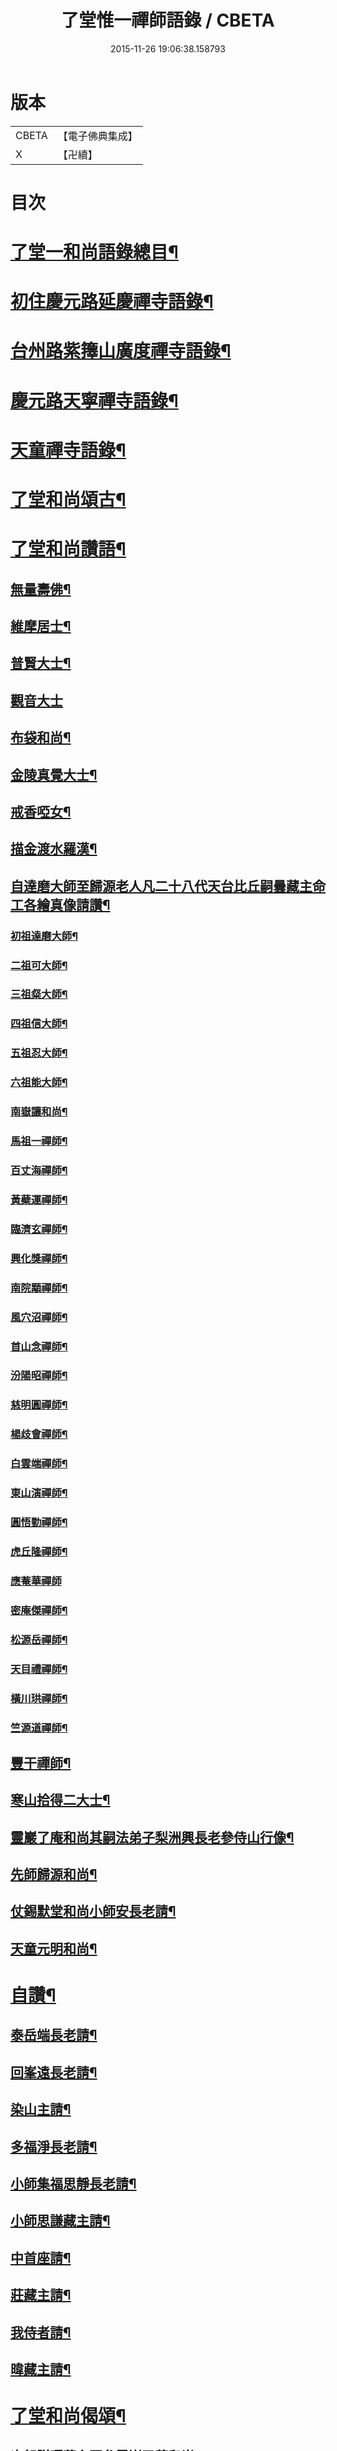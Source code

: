 #+TITLE: 了堂惟一禪師語錄 / CBETA
#+DATE: 2015-11-26 19:06:38.158793
* 版本
 |     CBETA|【電子佛典集成】|
 |         X|【卍續】    |

* 目次
* [[file:KR6q0350_001.txt::001-0446a2][了堂一和尚語錄總目¶]]
* [[file:KR6q0350_001.txt::0446b4][初住慶元路延慶禪寺語錄¶]]
* [[file:KR6q0350_001.txt::0448a6][台州路紫籜山廣度禪寺語錄¶]]
* [[file:KR6q0350_002.txt::002-0456b17][慶元路天寧禪寺語錄¶]]
* [[file:KR6q0350_002.txt::0460c17][天童禪寺語錄¶]]
* [[file:KR6q0350_002.txt::0463b8][了堂和尚頌古¶]]
* [[file:KR6q0350_002.txt::0465b24][了堂和尚讚語¶]]
** [[file:KR6q0350_002.txt::0465c2][無量壽佛¶]]
** [[file:KR6q0350_002.txt::0465c13][維摩居士¶]]
** [[file:KR6q0350_002.txt::0465c19][普賢大士¶]]
** [[file:KR6q0350_002.txt::0465c24][觀音大士]]
** [[file:KR6q0350_002.txt::0466a16][布袋和尚¶]]
** [[file:KR6q0350_002.txt::0466a23][金陵真覺大士¶]]
** [[file:KR6q0350_002.txt::0466b2][戒香啞女¶]]
** [[file:KR6q0350_002.txt::0466b5][描金渡水羅漢¶]]
** [[file:KR6q0350_002.txt::0466b10][自達磨大師至歸源老人凡二十八代天台比丘嗣曇藏主命工各繪真像請讚¶]]
*** [[file:KR6q0350_002.txt::0466b11][初祖達磨大師¶]]
*** [[file:KR6q0350_002.txt::0466b15][二祖可大師¶]]
*** [[file:KR6q0350_002.txt::0466b18][三祖粲大師¶]]
*** [[file:KR6q0350_002.txt::0466b20][四祖信大師¶]]
*** [[file:KR6q0350_002.txt::0466b23][五祖忍大師¶]]
*** [[file:KR6q0350_002.txt::0466c3][六祖能大師¶]]
*** [[file:KR6q0350_002.txt::0466c5][南嶽讓和尚¶]]
*** [[file:KR6q0350_002.txt::0466c7][馬祖一禪師¶]]
*** [[file:KR6q0350_002.txt::0466c10][百丈海禪師¶]]
*** [[file:KR6q0350_002.txt::0466c13][黃蘗運禪師¶]]
*** [[file:KR6q0350_002.txt::0466c16][臨濟玄禪師¶]]
*** [[file:KR6q0350_002.txt::0466c19][興化獎禪師¶]]
*** [[file:KR6q0350_002.txt::0466c21][南院顒禪師¶]]
*** [[file:KR6q0350_002.txt::0466c23][風穴沼禪師¶]]
*** [[file:KR6q0350_002.txt::0467a2][首山念禪師¶]]
*** [[file:KR6q0350_002.txt::0467a5][汾陽昭禪師¶]]
*** [[file:KR6q0350_002.txt::0467a8][慈明圓禪師¶]]
*** [[file:KR6q0350_002.txt::0467a11][楊歧會禪師¶]]
*** [[file:KR6q0350_002.txt::0467a14][白雲端禪師¶]]
*** [[file:KR6q0350_002.txt::0467a17][東山演禪師¶]]
*** [[file:KR6q0350_002.txt::0467a19][圓悟勤禪師¶]]
*** [[file:KR6q0350_002.txt::0467a22][虎丘隆禪師¶]]
*** [[file:KR6q0350_002.txt::0467a24][應菴華禪師]]
*** [[file:KR6q0350_002.txt::0467b4][密庵傑禪師¶]]
*** [[file:KR6q0350_002.txt::0467b6][松源岳禪師¶]]
*** [[file:KR6q0350_002.txt::0467b9][天目禮禪師¶]]
*** [[file:KR6q0350_002.txt::0467b12][橫川珙禪師¶]]
*** [[file:KR6q0350_002.txt::0467b16][竺源道禪師¶]]
** [[file:KR6q0350_002.txt::0467b19][豐干禪師¶]]
** [[file:KR6q0350_002.txt::0467b22][寒山拾得二大士¶]]
** [[file:KR6q0350_002.txt::0467c3][靈巖了庵和尚其嗣法弟子梨洲興長老參侍山行像¶]]
** [[file:KR6q0350_002.txt::0467c6][先師歸源和尚¶]]
** [[file:KR6q0350_002.txt::0467c9][仗錫默堂和尚小師安長老請¶]]
** [[file:KR6q0350_002.txt::0467c13][天童元明和尚¶]]
* [[file:KR6q0350_002.txt::0467c18][自讚¶]]
** [[file:KR6q0350_002.txt::0467c19][泰岳端長老請¶]]
** [[file:KR6q0350_002.txt::0467c22][回峯遠長老請¶]]
** [[file:KR6q0350_002.txt::0468a2][染山主請¶]]
** [[file:KR6q0350_002.txt::0468a5][多福淨長老請¶]]
** [[file:KR6q0350_002.txt::0468a9][小師集福思靜長老請¶]]
** [[file:KR6q0350_002.txt::0468a12][小師思謙藏主請¶]]
** [[file:KR6q0350_002.txt::0468a15][中首座請¶]]
** [[file:KR6q0350_002.txt::0468a18][莊藏主請¶]]
** [[file:KR6q0350_002.txt::0468a21][我侍者請¶]]
** [[file:KR6q0350_002.txt::0468b2][暐藏主請¶]]
* [[file:KR6q0350_003.txt::003-0468b9][了堂和尚偈頌¶]]
** [[file:KR6q0350_003.txt::003-0468b11][次韻贈曙藏主再參靈巖了菴和尚¶]]
** [[file:KR6q0350_003.txt::003-0468b17][靈壑歌次無言和尚韻¶]]
** [[file:KR6q0350_003.txt::0468c2][次中竺古鼎和尚韻贈允藏主¶]]
** [[file:KR6q0350_003.txt::0468c6][贈朗首座¶]]
** [[file:KR6q0350_003.txt::0468c10][大義號¶]]
** [[file:KR6q0350_003.txt::0468c15][送奉藏主江西禮祖¶]]
** [[file:KR6q0350_003.txt::0468c19][次無際和尚韻示問禪行者¶]]
** [[file:KR6q0350_003.txt::0468c24][次平石和尚韻贈大雲曇藏主¶]]
** [[file:KR6q0350_003.txt::0469a4][寄台城虗白居士¶]]
** [[file:KR6q0350_003.txt::0469a8][次了菴和尚韻送木菴藏主見溍卿先生為歸源老人求塔銘¶]]
** [[file:KR6q0350_003.txt::0469a18][贈藻維那¶]]
** [[file:KR6q0350_003.txt::0469a23][題王真人月舟圖¶]]
** [[file:KR6q0350_003.txt::0469b4][示小師思齊參方¶]]
** [[file:KR6q0350_003.txt::0469b11][題無著染上人芬陀利華室¶]]
** [[file:KR6q0350_003.txt::0469b17][贈聰藏主遊台鴈¶]]
** [[file:KR6q0350_003.txt::0469b24][性元號為資藏主賦¶]]
** [[file:KR6q0350_003.txt::0469c8][示小師妙智參方¶]]
** [[file:KR6q0350_003.txt::0469c14][玄立號¶]]
** [[file:KR6q0350_003.txt::0469c19][次南堂和尚韻贈清禪客¶]]
** [[file:KR6q0350_003.txt::0469c24][送天寧章藏主歸開元省師¶]]
** [[file:KR6q0350_003.txt::0470a7][次芭蕉泉禪師示眾韻¶]]
** [[file:KR6q0350_003.txt::0470a14][送思上人之西州¶]]
** [[file:KR6q0350_003.txt::0470a19][次保福一菴和尚韻送鄞侍者遊金陵¶]]
** [[file:KR6q0350_003.txt::0470b2][贈隱侍者¶]]
** [[file:KR6q0350_003.txt::0470b8][送方上人遊天台¶]]
** [[file:KR6q0350_003.txt::0470b15][大梅錄都寺焙藏經¶]]
** [[file:KR6q0350_003.txt::0470b21][清心堂¶]]
** [[file:KR6q0350_003.txt::0470c2][勾龍道人每口中道吽吽唄三字述此以贈¶]]
** [[file:KR6q0350_003.txt::0470c9][示小師思敏侍者再參育王雪窗和尚¶]]
** [[file:KR6q0350_003.txt::0470c16][次韻贈昱上人¶]]
** [[file:KR6q0350_003.txt::0470c20][次東州和尚答古林和尚真蹟韻¶]]
** [[file:KR6q0350_003.txt::0470c24][贈彌陀昱長老]]
** [[file:KR6q0350_003.txt::0471a6][韜侍者血書蓮經¶]]
** [[file:KR6q0350_003.txt::0471a11][贈天元達書記¶]]
** [[file:KR6q0350_003.txt::0471a17][送仙巖華石瑛長老¶]]
** [[file:KR6q0350_003.txt::0471a23][次韻送振侍者參方¶]]
** [[file:KR6q0350_003.txt::0471b6][次韻贈晟維那¶]]
** [[file:KR6q0350_003.txt::0471b13][送天童東岡昕書記住天王¶]]
** [[file:KR6q0350_003.txt::0471b19][宗元號¶]]
** [[file:KR6q0350_003.txt::0471b23][天台竺曇瑞首座扁所居室名四華世界徵伽陀以證¶]]
** [[file:KR6q0350_003.txt::0471c11][示莊侍者¶]]
** [[file:KR6q0350_003.txt::0471c16][贈日本俊藏主¶]]
** [[file:KR6q0350_003.txt::0471c20][示淨藏主¶]]
** [[file:KR6q0350_003.txt::0472a2][示度藏主¶]]
** [[file:KR6q0350_003.txt::0472a7][次韻贈初侍者¶]]
** [[file:KR6q0350_003.txt::0472a13][次韻贈守侍者¶]]
** [[file:KR6q0350_003.txt::0472a20][贈中竺傑侍者¶]]
** [[file:KR6q0350_003.txt::0472a24][次韻默菴歌贈唯維那]]
** [[file:KR6q0350_003.txt::0472b8][于石號介侍者求¶]]
** [[file:KR6q0350_003.txt::0472b12][次韻贈閏侍者¶]]
** [[file:KR6q0350_003.txt::0472b21][贈日本登侍者¶]]
** [[file:KR6q0350_003.txt::0472c2][答龍華穆菴法姪康長老韻¶]]
** [[file:KR6q0350_003.txt::0472c6][次蘿月瑩公墨蹟¶]]
** [[file:KR6q0350_003.txt::0472c12][次韻送我藏主再參中竺季潭和尚¶]]
** [[file:KR6q0350_003.txt::0472c18][用韻寄道純西堂¶]]
** [[file:KR6q0350_003.txt::0472c23][如山號恩監寺求¶]]
** [[file:KR6q0350_003.txt::0473a4][法華圖為鹿苑天鼓聞法師題¶]]
** [[file:KR6q0350_003.txt::0473a8][寓幻室¶]]
** [[file:KR6q0350_003.txt::0473a12][遊景星¶]]
** [[file:KR6q0350_003.txt::0473a16][答方巖大林和尚¶]]
** [[file:KR6q0350_003.txt::0473a23][答南堂和尚見寄韻¶]]
** [[file:KR6q0350_003.txt::0473b6][答會翁和尚¶]]
** [[file:KR6q0350_003.txt::0473b13][次夢堂和尚韻贈國清敞侍者再參¶]]
** [[file:KR6q0350_003.txt::0473b17][次石屋和尚雜言韻¶]]
** [[file:KR6q0350_003.txt::0473c9][贈俊上人¶]]
** [[file:KR6q0350_003.txt::0473c13][答宗聖首座¶]]
** [[file:KR6q0350_003.txt::0473c17][答天童元明和尚¶]]
** [[file:KR6q0350_003.txt::0473c21][寄則中度首座¶]]
** [[file:KR6q0350_003.txt::0473c24][贈莊上人]]
** [[file:KR6q0350_003.txt::0474a5][答玄一隱君韻¶]]
** [[file:KR6q0350_003.txt::0474a12][答夢堂和尚見寄韻¶]]
** [[file:KR6q0350_003.txt::0474a16][悼南堂法兄和尚¶]]
** [[file:KR6q0350_003.txt::0474a23][次中竺用章和尚韻贈咨侍者¶]]
** [[file:KR6q0350_003.txt::0474b3][次韻贈日本敬藏主¶]]
** [[file:KR6q0350_003.txt::0474b7][謝事雙檜答天元師姪韻¶]]
** [[file:KR6q0350_003.txt::0474b11][題大禪安西堂繼休居歸源二老人及南堂之後重拈雪竇所拈古德公案一百則¶]]
** [[file:KR6q0350_003.txt::0474b15][寄夢堂和尚¶]]
** [[file:KR6q0350_003.txt::0474b19][用韻贈靈隱密藏主¶]]
** [[file:KR6q0350_003.txt::0474b23][用韻示左右¶]]
** [[file:KR6q0350_003.txt::0474c7][答天王東岡昕長老¶]]
** [[file:KR6q0350_003.txt::0474c11][贈日本謙藏主¶]]
** [[file:KR6q0350_003.txt::0474c15][示暐藏主省師¶]]
** [[file:KR6q0350_003.txt::0474c19][送大基丕長老住補陀¶]]
** [[file:KR6q0350_003.txt::0474c23][送定上人參方¶]]
** [[file:KR6q0350_003.txt::0475a2][次韻留道中藏主¶]]
** [[file:KR6q0350_003.txt::0475a5][送來上人參方¶]]
** [[file:KR6q0350_003.txt::0475a8][次韻悼藻藏主¶]]
** [[file:KR6q0350_003.txt::0475a11][至正己亥謝事竹山歸圓明庵因閱真淨和尚語有一身終有限萬事畢無時之句析其十字為首成雜言十章示諸左右¶]]
** [[file:KR6q0350_003.txt::0475b10][次所庵首座韻¶]]
** [[file:KR6q0350_003.txt::0475b15][閱古軒¶]]
** [[file:KR6q0350_003.txt::0475b18][答天童平石和尚見寄韻¶]]
** [[file:KR6q0350_003.txt::0475c5][贈的維那¶]]
** [[file:KR6q0350_003.txt::0475c8][贈西上人¶]]
** [[file:KR6q0350_003.txt::0475c11][贈靜知客¶]]
** [[file:KR6q0350_003.txt::0475c14][懷古十首寄大宗西堂¶]]
** [[file:KR6q0350_003.txt::0476a11][次了菴和尚雜言韻¶]]
** [[file:KR6q0350_003.txt::0476b4][信庵¶]]
** [[file:KR6q0350_003.txt::0476b7][台州天寧音都管塑觀音知客寮起樓淨僧髮施草鞵¶]]
** [[file:KR6q0350_003.txt::0476b10][寄紫巖絕學和尚¶]]
** [[file:KR6q0350_003.txt::0476b13][示禪客¶]]
** [[file:KR6q0350_003.txt::0476b16][析雪竇迷悟相反偈¶]]
** [[file:KR6q0350_003.txt::0476c2][答靈隱竹泉和尚¶]]
** [[file:KR6q0350_003.txt::0476c5][建三塔¶]]
** [[file:KR6q0350_003.txt::0476c8][華頂光菩薩製紙龕於爐上禦寒坐禪¶]]
** [[file:KR6q0350_003.txt::0476c11][山居¶]]
** [[file:KR6q0350_003.txt::0477a8][題祖會圖¶]]
** [[file:KR6q0350_003.txt::0477a11][獨庵¶]]
** [[file:KR6q0350_003.txt::0477a14][勉中姪侍者參方¶]]
** [[file:KR6q0350_003.txt::0477a17][贈僧書楞嚴法華圓覺華嚴四經¶]]
** [[file:KR6q0350_003.txt::0477a20][贈峴維那為法花會化緣捺海塘¶]]
** [[file:KR6q0350_003.txt::0477a23][悼愚仲和尚¶]]
** [[file:KR6q0350_003.txt::0477b4][無疑¶]]
** [[file:KR6q0350_003.txt::0477b7][悼壽昌別源法兄¶]]
** [[file:KR6q0350_003.txt::0477b16][國清索天封竹作水筧¶]]
** [[file:KR6q0350_003.txt::0477b19][答清凉實庵法兄六首¶]]
** [[file:KR6q0350_003.txt::0477c8][悼紫巖絕學和尚¶]]
** [[file:KR6q0350_003.txt::0477c11][染藏主天童持淨¶]]
** [[file:KR6q0350_003.txt::0477c16][示朗侍者¶]]
** [[file:KR6q0350_003.txt::0477c19][行者福嚴歸葬父母¶]]
** [[file:KR6q0350_003.txt::0477c22][悼前清凉松隱和尚¶]]
** [[file:KR6q0350_003.txt::0478a3][輗侍者歸省松岡和尚¶]]
** [[file:KR6q0350_003.txt::0478a6][送希聖彥長老住溫州仙巖¶]]
** [[file:KR6q0350_003.txt::0478a9][宗綱¶]]
** [[file:KR6q0350_003.txt::0478a12][次松巖恕中和尚山居雜言¶]]
** [[file:KR6q0350_003.txt::0478a21][拜和天目老祖四題真蹟韻¶]]
*** [[file:KR6q0350_003.txt::0478a22][香山湯禪師濯足亭¶]]
*** [[file:KR6q0350_003.txt::0478a24][石橋五百羅漢]]
*** [[file:KR6q0350_003.txt::0478b4][瑞巖惺惺石¶]]
*** [[file:KR6q0350_003.txt::0478b7][龍湫詎那尊者¶]]
** [[file:KR6q0350_003.txt::0478b10][題列祖傳法正宗標目¶]]
** [[file:KR6q0350_003.txt::0478b13][答傳首座¶]]
** [[file:KR6q0350_003.txt::0478b18][招國清東席木庵和尚¶]]
** [[file:KR6q0350_003.txt::0478b21][聞䳌有感寄國清東席了空和尚¶]]
** [[file:KR6q0350_003.txt::0478b24][招前明慶瑩中法弟¶]]
** [[file:KR6q0350_003.txt::0478c3][析舊作成四章示淡維那¶]]
** [[file:KR6q0350_003.txt::0478c12][送僧持缽¶]]
** [[file:KR6q0350_003.txt::0478c15][聵翁¶]]
** [[file:KR6q0350_003.txt::0478c18][謝事太白偶閱東石和尚語其間有賀能仁仲南東堂退居偈析成四章示諸左右¶]]
** [[file:KR6q0350_003.txt::0479a4][贈日者¶]]
** [[file:KR6q0350_003.txt::0479a7][製衣沈氏求¶]]
** [[file:KR6q0350_003.txt::0479a10][修鞋鮑氏求¶]]
** [[file:KR6q0350_003.txt::0479a13][季曇¶]]
** [[file:KR6q0350_003.txt::0479a16][閒居雜言同韻六首¶]]
** [[file:KR6q0350_003.txt::0479b5][悼玄一隱君¶]]
** [[file:KR6q0350_003.txt::0479b10][圓中¶]]
** [[file:KR6q0350_003.txt::0479b12][一言¶]]
** [[file:KR6q0350_003.txt::0479b14][生上人禮補陀¶]]
** [[file:KR6q0350_003.txt::0479b17][凝碧亭¶]]
** [[file:KR6q0350_003.txt::0479b19][溪謳十首贈無著山主¶]]
* [[file:KR6q0350_003.txt::0479c6][小佛事¶]]
** [[file:KR6q0350_003.txt::0479c7][為曉上座火¶]]
** [[file:KR6q0350_003.txt::0479c10][仁藏主火¶]]
** [[file:KR6q0350_003.txt::0479c13][勤都管火¶]]
** [[file:KR6q0350_003.txt::0479c16][寂都管火¶]]
** [[file:KR6q0350_003.txt::0479c19][能都寺火¶]]
** [[file:KR6q0350_003.txt::0479c22][仁都寺火¶]]
** [[file:KR6q0350_003.txt::0479c24][昌都寺火]]
** [[file:KR6q0350_003.txt::0480a4][規都管火¶]]
** [[file:KR6q0350_003.txt::0480a7][琦典座火¶]]
** [[file:KR6q0350_003.txt::0480a10][堯首座火¶]]
** [[file:KR6q0350_003.txt::0480a14][宗首座火¶]]
** [[file:KR6q0350_003.txt::0480a18][禪上座火¶]]
* [[file:KR6q0350_004.txt::004-0480b3][後錄]]
** [[file:KR6q0350_004.txt::004-0480b4][重刊法華經印施珠山志長老請題¶]]
** [[file:KR6q0350_004.txt::004-0480b8][讚觀音大士¶]]
** [[file:KR6q0350_004.txt::004-0480b13][圓相文殊大士悟上人禮五臺後請¶]]
** [[file:KR6q0350_004.txt::004-0480b16][布袋和尚¶]]
** [[file:KR6q0350_004.txt::004-0480b19][豐干禪師¶]]
** [[file:KR6q0350_004.txt::004-0480b21][寒山拾得二大士]]
** [[file:KR6q0350_004.txt::0480c6][靈照女¶]]
** [[file:KR6q0350_004.txt::0480c9][朝陽穿破衲¶]]
** [[file:KR6q0350_004.txt::0480c12][對月了殘經¶]]
** [[file:KR6q0350_004.txt::0480c15][䟦妙喜老祖與監務大夫手帖¶]]
** [[file:KR6q0350_004.txt::0480c21][石窻和尚語錄寶都管重刊印施求語¶]]
** [[file:KR6q0350_004.txt::0481a5][化緣造石塔奉藏拭經舍利獎藏主求¶]]
** [[file:KR6q0350_004.txt::0481a9][閱藏經化粮供眾¶]]
** [[file:KR6q0350_004.txt::0481a13][雪竇華國和尚九峯芳長老請¶]]
** [[file:KR6q0350_004.txt::0481a18][天童平石和尚東山言長老請¶]]
** [[file:KR6q0350_004.txt::0481a22][無際和尚¶]]
** [[file:KR6q0350_004.txt::0481b3][題仲謀和尚語錄後¶]]
** [[file:KR6q0350_004.txt::0481b11][悼楚石和尚¶]]
** [[file:KR6q0350_004.txt::0481b15][悼無夢和尚¶]]
** [[file:KR6q0350_004.txt::0481b19][悼大千和尚¶]]
** [[file:KR6q0350_004.txt::0481c2][無相居士宋公求塔銘¶]]
** [[file:KR6q0350_004.txt::0481c6][歸源老人示眾析成四首¶]]
** [[file:KR6q0350_004.txt::0481c11][禪人寫師真請讚¶]]
** [[file:KR6q0350_004.txt::0481c16][次韻澄散聖山居真蹟¶]]
** [[file:KR6q0350_004.txt::0481c20][奉答無相大學士宋公見寄¶]]
** [[file:KR6q0350_004.txt::0481c24][答赴]]
** [[file:KR6q0350_004.txt::0482a2][詔京城諸高僧見寄韻二首¶]]
** [[file:KR6q0350_004.txt::0482a14][淨慈壽首座日本人持危宋二學士所作南堂和尚行道記語錄序見示書此以贈¶]]
** [[file:KR6q0350_004.txt::0482a21][次了菴和尚韻題臥雲軒¶]]
** [[file:KR6q0350_004.txt::0482b3][光明室為天淵和尚題¶]]
** [[file:KR6q0350_004.txt::0482b8][次天界季潭和尚韻送韞中宣首座¶]]
** [[file:KR6q0350_004.txt::0482b17][追和古德雜言同韻五首¶]]
** [[file:KR6q0350_004.txt::0482c9][心上人求舍利禮寶陀¶]]
** [[file:KR6q0350_004.txt::0482c12][次韻送域侍者就柬廼師仲齡和尚¶]]
** [[file:KR6q0350_004.txt::0482c18][次木菴和尚韻示鑑維那¶]]
** [[file:KR6q0350_004.txt::0482c24][用恕中和尚韻送寄侍者參方¶]]
** [[file:KR6q0350_004.txt::0483a7][虗室謌為莊藏主賦¶]]
** [[file:KR6q0350_004.txt::0483a13][樵菴¶]]
** [[file:KR6q0350_004.txt::0483a17][雪崖¶]]
** [[file:KR6q0350_004.txt::0483a21][答前保福仲邠和尚¶]]
** [[file:KR6q0350_004.txt::0483a24][送舜西堂省親]]
** [[file:KR6q0350_004.txt::0483b5][示離相儔長老¶]]
** [[file:KR6q0350_004.txt::0483b13][示師孫法雷藏主¶]]
** [[file:KR6q0350_004.txt::0483b20][送邁藏主¶]]
** [[file:KR6q0350_004.txt::0483c2][定山¶]]
** [[file:KR6q0350_004.txt::0483c8][信中¶]]
** [[file:KR6q0350_004.txt::0483c12][樵隱¶]]
** [[file:KR6q0350_004.txt::0483c15][野牛¶]]
** [[file:KR6q0350_004.txt::0483c18][韞中¶]]
** [[file:KR6q0350_004.txt::0483c22][梓巖¶]]
** [[file:KR6q0350_004.txt::0484a2][無言¶]]
** [[file:KR6q0350_004.txt::0484a5][自明¶]]
** [[file:KR6q0350_004.txt::0484a7][清白軒為天寧原上人題¶]]
** [[file:KR6q0350_004.txt::0484a11][送秀書記遊台鴈¶]]
** [[file:KR6q0350_004.txt::0484a14][次韻贈興藏主¶]]
** [[file:KR6q0350_004.txt::0484a17][送日本生禪人禮寶陀遊天台¶]]
** [[file:KR6q0350_004.txt::0484a20][妙禪人求¶]]
** [[file:KR6q0350_004.txt::0484a23][借韻勉陟藏主¶]]
** [[file:KR6q0350_004.txt::0484b3][借韻示暐藏主¶]]
** [[file:KR6q0350_004.txt::0484b7][借韻示朗長老¶]]
** [[file:KR6q0350_004.txt::0484b11][示徒弟楚長老¶]]
** [[file:KR6q0350_004.txt::0484b16][借韻示徒弟思隱¶]]
** [[file:KR6q0350_004.txt::0484b23][乾峯乾長老字象初¶]]
** [[file:KR6q0350_004.txt::0484c4][珽藏主字大珪¶]]
** [[file:KR6q0350_004.txt::0484c10][無我字照上人求¶]]
** [[file:KR6q0350_004.txt::0484c15][贈靈隱迅藏主¶]]
** [[file:KR6q0350_004.txt::0484c21][次韻贈淨慈達藏主¶]]
** [[file:KR6q0350_004.txt::0484c24][贈四明廉長老]]
** [[file:KR6q0350_004.txt::0485a5][次韻示奧侍者¶]]
** [[file:KR6q0350_004.txt::0485a8][虎丘繼藏主嘗到太白山中請舉話因寄偈見謝故答以示之¶]]
** [[file:KR6q0350_004.txt::0485a11][贈輔侍者¶]]
** [[file:KR6q0350_004.txt::0485a16][贈觀上人¶]]
** [[file:KR6q0350_004.txt::0485a21][隱翠軒為劉振道題¶]]
** [[file:KR6q0350_004.txt::0485b2][題倒騎牛¶]]
** [[file:KR6q0350_004.txt::0485b5][示左右同韻二首¶]]
** [[file:KR6q0350_004.txt::0485b10][宗淨頭求¶]]
** [[file:KR6q0350_004.txt::0485b13][亨淨頭求¶]]
** [[file:KR6q0350_004.txt::0485b16][示道者智實參方¶]]
** [[file:KR6q0350_004.txt::0485b22][得淨人火¶]]
* 卷
** [[file:KR6q0350_001.txt][了堂惟一禪師語錄 1]]
** [[file:KR6q0350_002.txt][了堂惟一禪師語錄 2]]
** [[file:KR6q0350_003.txt][了堂惟一禪師語錄 3]]
** [[file:KR6q0350_004.txt][了堂惟一禪師語錄 4]]

